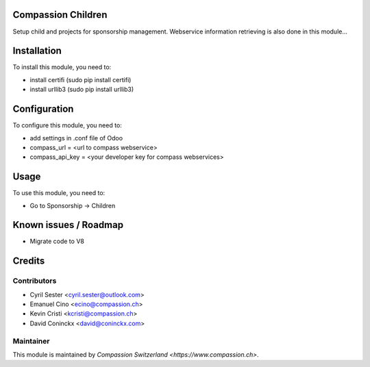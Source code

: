 .. image:: https://img.shields.io/badge/licence-AGPL--3-blue.svg
    :alt: License: AGPL-3

Compassion Children
===================

Setup child and projects for sponsorship management.
Webservice information retrieving is also done in this module...

Installation
============

To install this module, you need to:

* install certifi (sudo pip install certifi)
* install urllib3 (sudo pip install urllib3)

Configuration
=============

To configure this module, you need to:

* add settings in .conf file of Odoo
* compass_url = <url to compass webservice>
* compass_api_key = <your developer key for compass webservices>

Usage
=====

To use this module, you need to:

* Go to Sponsorship -> Children

Known issues / Roadmap
======================

* Migrate code to V8

Credits
=======

Contributors
------------

* Cyril Sester <cyril.sester@outlook.com>
* Emanuel Cino <ecino@compassion.ch>
* Kevin Cristi <kcristi@compassion.ch>
* David Coninckx <david@coninckx.com>

Maintainer
----------

This module is maintained by `Compassion Switzerland <https://www.compassion.ch>`.